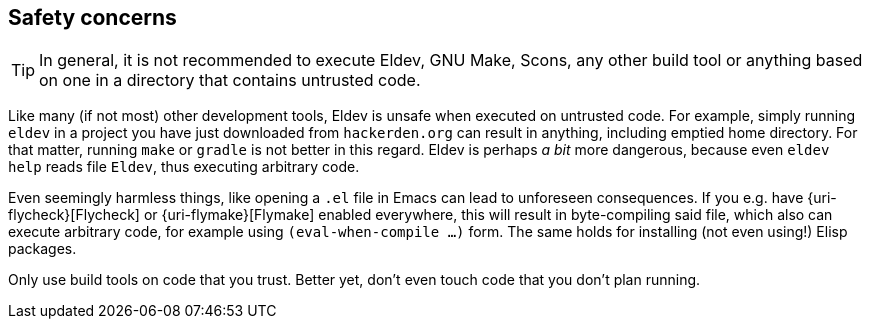 == Safety concerns

TIP: In general, it is not recommended to execute Eldev, GNU Make,
Scons, any other build tool or anything based on one in a directory
that contains untrusted code.

Like many (if not most) other development tools, Eldev is unsafe when
executed on untrusted code.  For example, simply running `eldev` in a
project you have just downloaded from `hackerden.org` can result in
anything, including emptied home directory.  For that matter, running
`make` or `gradle` is not better in this regard.  Eldev is perhaps _a
bit_ more dangerous, because even `eldev help` reads file `Eldev`,
thus executing arbitrary code.

Even seemingly harmless things, like opening a `.el` file in Emacs can
lead to unforeseen consequences.  If you e.g. have
{uri-flycheck}[Flycheck] or {uri-flymake}[Flymake] enabled everywhere,
this will result in byte-compiling said file, which also can execute
arbitrary code, for example using `(eval-when-compile ...)` form.  The
same holds for installing (not even using!) Elisp packages.

Only use build tools on code that you trust.  Better yet, don’t even
touch code that you don’t plan running.
